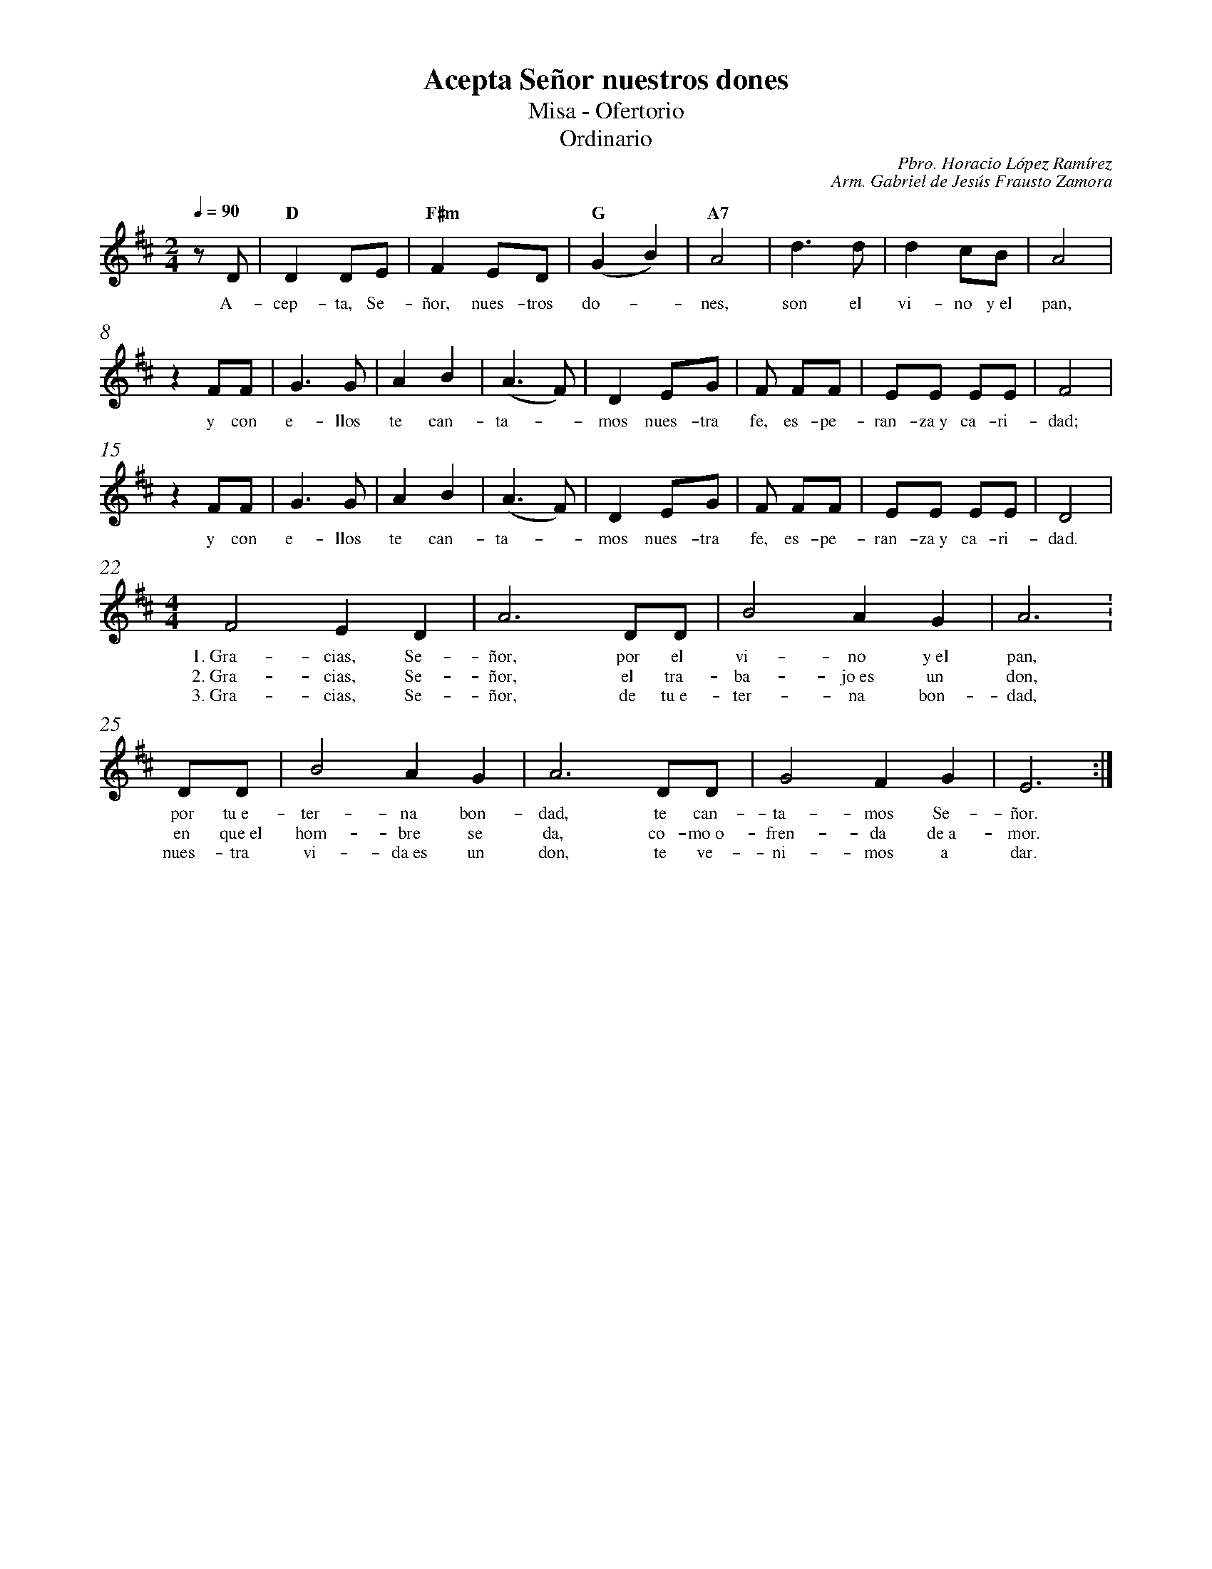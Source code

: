 %abc-2.2
%%MIDI program 74
%%topspace 0
%%composerspace 0
%%titlefont RomanBold 20
%%vocalfont Roman 12
%%composerfont RomanItalic 12
%%gchordfont RomanBold 12
%%tempofont RomanBold 12
%%measurenb 0
%%setbarnb 1
%leftmargin 0.8cm
%rightmargin 0.8cm

X:1
T:Acepta Señor nuestros dones
T:Misa - Ofertorio
T:Ordinario
C:Pbro. Horacio López Ramírez
C:Arm. Gabriel de Jesús Frausto Zamora
S:
M:2/4
L:1/8
Q:1/4=90
K:D
%
    zD | "D"D2 DE | "F#m"F2 ED | "G"(G2 B2) | "A7"A4 | d3 d |d2 cB | A4 |
w: A-cep-ta, Se-ñor, nues-tros do--nes, son el vi-no y~el pan,
    z2 FF | G3G | A2B2 | (A3F) | D2 EG | F FF | EE EE | F4 |
w: y con e-llos te can-ta--mos nues-tra fe, es-pe-ran-za~y ca-ri-dad;
    z2 FF | G3G | A2B2 | (A3F) | D2 EG | F FF | EE EE | D4 |
w: y con e-llos te can-ta--mos nues-tra fe, es-pe-ran-za~y ca-ri-dad.
    [M:4/4][L:1/4]F2 ED | A3 D/2D/2 | B2 AG | A3 :
w: 1.~Gra-cias, Se-ñor, por el vi-no y~el pan,
w: 2.~Gra-cias, Se-ñor, el tra-ba-jo~es un don,
w: 3.~Gra-cias, Se-ñor, de tu~e-ter-na bon-dad,
    D/2D/2 | B2 AG | A3 D/2D/2 | G2 FG | E3 :|
w: por tu~e-ter-na bon-dad, te can-ta-mos Se-ñor.
w: en que~el hom-bre se da, co-mo~o-fren-da de~a-mor.
w: nues-tra vi-da~es un don, te ve-ni-mos a dar.